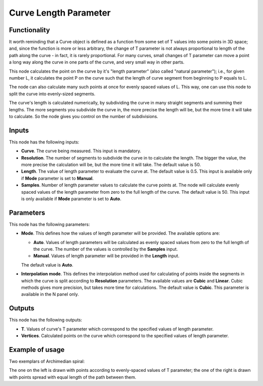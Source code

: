 Curve Length Parameter
======================

Functionality
-------------

It worth reminding that a Curve object is defined as a function from some set
of T values into some points in 3D space; and, since the function is more or
less arbitrary, the change of T parameter is not always proportional to length
of the path along the curve - in fact, it is rarely proportional. For many
curves, small changes of T parameter can move a point a long way along the
curve in one parts of the curve, and very small way in other parts.

This node calculates the point on the curve by it's "length parameter" (also
called "natural parameter"); i.e., for given number L, it calculates the point
P on the curve such that the length of curve segment from beginning to P equals
to L.

The node can also calculate many such points at once for evenly spaced values
of L. This way, one can use this node to split the curve into evenly-sized
segments.

The curve's length is calculated numerically, by subdividing the curve in many
straight segments and summing their lengths. The more segments you subdivide
the curve in, the more precise the length will be, but the more time it will
take to calculate. So the node gives you control on the number of subdivisions.


Inputs
------

This node has the following inputs:

* **Curve**. The curve being measured. This input is mandatory.
* **Resolution**. The number of segments to subdivide the curve in to calculate
  the length. The bigger the value, the more precise the calculation will be,
  but the more time it will take. The default value is 50.
* **Length**. The value of length parameter to evaluate the curve at. The
  default value is 0.5. This input is available only if **Mode** parameter is
  set to **Manual**.
* **Samples**. Number of length parameter values to calculate the curve points
  at. The node will calculate evenly spaced values of the length parameter from
  zero to the full length of the curve. The default value is 50. This input is
  only available if **Mode** parameter is set to **Auto**.

Parameters
----------

This node has the following parameters:

* **Mode**. This defines how the values of length parameter will be provided.
  The available options are:

  * **Auto**. Values of length parameters will be calculated as evenly spaced
    values from zero to the full length of the curve. The number of the values
    is controlled by the **Samples** input.
  * **Manual**. Values of length parameter will be provided in the **Length** input.

  The default value is **Auto**.

* **Interpolation mode**. This defines the interpolation method used for
  calculating of points inside the segments in which the curve is split
  according to **Resolution** parameters. The available values are **Cubic**
  and **Linear**. Cubic methods gives more precision, but takes more time for
  calculations. The default value is **Cubic**. This parameter is available in
  the N panel only.

Outputs
-------

This node has the following outputs:

* **T**. Values of curve's T parameter which correspond to the specified values
  of length parameter.
* **Vertices**. Calculated points on the curve which correspond to the
  specified values of length parameter.

Example of usage
----------------

Two exemplars of Archimedian spiral:

.. image:: https://user-images.githubusercontent.com/284644/77854328-14f09180-7203-11ea-9192-028621be3d95.png

The one on the left is drawn with points according to evenly-spaced values of T
parameter; the one of the right is drawn with points spread with equal length
of the path between them.


